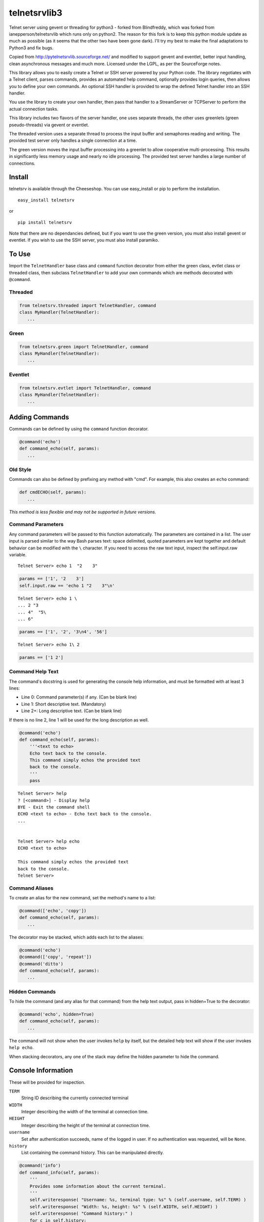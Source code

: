 telnetsrvlib3
============

Telnet server using gevent or threading for python3 - forked from Blindfreddy, which was forked from ianepperson/telnetsrvlib which runs only on python2. The reason for this fork is to keep this python module update as much as possible (as it seems that the other two have been gone dark). I'll try my best to make the final adaptations to Python3 and fix bugs.

Copied from http://pytelnetsrvlib.sourceforge.net/
and modified to support gevent and eventlet, better input handling, clean asynchronous messages and much more.
Licensed under the LGPL, as per the SourceForge notes.

This library allows you to easily create a Telnet or SSH server powered by your Python code.
The library negotiates with a Telnet client, parses commands, provides an automated 
help command, optionally provides login queries, then allows you to define your own
commands.  An optional SSH handler is provided to wrap the defined Telnet handler into
an SSH handler.

You use the library to create your own handler, then pass that handler to a StreamServer
or TCPServer to perform the actual connection tasks.

This library includes two flavors of the server handler, one uses separate threads,
the other uses greenlets (green pseudo-threads) via gevent or eventlet.

The threaded version uses a separate thread to process the input buffer and
semaphores reading and writing.  The provided test server only handles a single
connection at a time.

The green version moves the input buffer processing into a greenlet to allow 
cooperative multi-processing.  This results in significantly less memory usage
and nearly no idle processing.  The provided test server handles a large number of connections.


Install
-------

telnetsrv is available through the Cheeseshop.  You can use easy_install or pip to perform the installation.

:: 

 easy_install telnetsrv

or

::

 pip install telnetsrv

Note that there are no dependancies defined, but if you want to use the green version, you must also install gevent or eventlet.
If you wish to use the SSH server, you must also install paramiko.

To Use
------

Import the ``TelnetHandler`` base class and ``command`` function decorator from either the green class, evtlet class or threaded class,
then subclass ``TelnetHandler`` to add your own commands which are methods decorated with ``@command``.  

Threaded
++++++++

.. code:: python

 from telnetsrv.threaded import TelnetHandler, command
 class MyHandler(TelnetHandler):
    ...

Green
+++++

.. code:: python

 from telnetsrv.green import TelnetHandler, command
 class MyHandler(TelnetHandler):
    ...

Eventlet
++++++++

.. code:: python

 from telnetsrv.evtlet import TelnetHandler, command
 class MyHandler(TelnetHandler):
    ...

Adding Commands
---------------

Commands can be defined by using the ``command`` function decorator.

.. code:: python

  @command('echo')
  def command_echo(self, params):
     ...

Old Style
+++++++++

Commands can also be defined by prefixing any method with "cmd".  For example, 
this also creates an ``echo`` command:

.. code:: python

  def cmdECHO(self, params):
     ...

*This method is less flexible and may not be supported in future versions.*

Command Parameters
++++++++++++++++++

Any command parameters will be passed to this function automatically.  The parameters are
contained in a list.  The user input is parsed similar to the way Bash parses text: space delimited,
quoted parameters are kept together and default behavior can be modified with the ``\`` character.  
If you need to access the raw text input, inspect the self.input.raw variable.

::

   Telnet Server> echo 1  "2    3"

.. code:: python

  params == ['1', '2    3']
  self.input.raw == 'echo 1 "2    3"\n'

::

    Telnet Server> echo 1 \
    ... 2 "3
    ... 4"  "5\
    ... 6"
    
.. code:: python

  params == ['1', '2', '3\n4', '56']

::

    Telnet Server> echo 1\ 2
    
.. code:: python

  params == ['1 2']

Command Help Text
+++++++++++++++++

The command's docstring is used for generating the console help information, and must be formatted
with at least 3 lines:

- Line 0:  Command parameter(s) if any. (Can be blank line)
- Line 1:  Short descriptive text. (Mandatory)
- Line 2+: Long descriptive text. (Can be blank line)

If there is no line 2, line 1 will be used for the long description as well.

.. code:: python

   @command('echo')
   def command_echo(self, params):
       '''<text to echo>
       Echo text back to the console.
       This command simply echos the provided text
       back to the console.
       '''
       pass


::

    Telnet Server> help
    ? [<command>] - Display help
    BYE - Exit the command shell
    ECHO <text to echo> - Echo text back to the console.
    ...


    Telnet Server> help echo
    ECHO <text to echo>

    This command simply echos the provided text
    back to the console.
    Telnet Server>


Command Aliases
+++++++++++++++

To create an alias for the new command, set the method's name to a list:

.. code:: python

  @command(['echo', 'copy'])
  def command_echo(self, params):
     ...

The decorator may be stacked, which adds each list to the aliases:

.. code:: python

  @command('echo')
  @command(['copy', 'repeat'])
  @command('ditto')
  def command_echo(self, params):
     ...



Hidden Commands
+++++++++++++++

To hide the command (and any alias for that command) from the help text output, pass in hidden=True to the decorator:

.. code:: python

  @command('echo', hidden=True)
  def command_echo(self, params):
     ...

The command will not show when the user invokes ``help`` by itself, but the detailed help text will show if
the user invokes ``help echo``.

When stacking decorators, any one of the stack may define the hidden parameter to hide the command.

Console Information
-------------------

These will be provided for inspection.

``TERM``
  String ID describing the currently connected terminal

``WIDTH``
  Integer describing the width of the terminal at connection time.

``HEIGHT``
  Integer describing the height of the terminal at connection time.
  
``username``
  Set after authentication succeeds, name of the logged in user.
  If no authentication was requested, will be ``None``.
  
``history``
  List containing the command history.  This can be manipulated directly.
  

.. code:: python

    @command('info')
    def command_info(self, params):
        '''
        Provides some information about the current terminal.
        '''
        self.writeresponse( "Username: %s, terminal type: %s" % (self.username, self.TERM) )
        self.writeresponse( "Width: %s, height: %s" % (self.WIDTH, self.HEIGHT) )
        self.writeresponse( "Command history:" )
        for c in self.history:
            self.writeresponse("  %r" % c)


Console Communication
---------------------

Send Text to the Client
+++++++++++++++++++++++
 
Lower level functions:

``self.writeline( TEXT )``

``self.write( TEXT )``

Higher level functions:

``self.writemessage( TEXT )`` - for clean, asynchronous writing.  Any interrupted input is rebuilt.

``self.writeresponse( TEXT )`` - to emit a line of expected output

``self.writeerror( TEXT )`` - to emit error messages

The ``writemessage`` method is intended to send messages to the console without
interrupting any current input.  If the user has entered text at the prompt, 
the prompt and text will be seamlessly regenerated following the message.  
It is ideal for asynchronous messages that aren't generated from the direct user input.

Receive Text from the Client
++++++++++++++++++++++++++++

``self.readline( prompt=TEXT )``

Setting the prompt is important to recreate the user input following a ``writemessage``
interruption.

When requesting sensitive information from the user (such as requesting a new password) the input should
not be shown nor should the input line be written to the command history.  ``readline`` accepts
two optional parameters to control this, ``echo`` and ``use_history``.

``self.readline( prompt=TEXT, echo=False, use_history=False )``

When ``echo`` is set to False, the input will not echo back to the user.  When ``use_history`` is set 
to False, the user will not have access to the command history (up arrow) nor will the entered data
be stored in the command history.

Handler Options
---------------

Override these class members to change the handler's behavior.

``PROMPT``
  Default: ``"Telnet Server> "``
    
``CONTINUE_PROMPT``
  Default: ``"... "``
     
``WELCOME``
  Displayed after a successful connection, after the username/password is accepted, if configured.
  
  Default: ``"You have connected to the telnet server."``

``session_start(self)``
  Called after the ``WELCOME`` text is displayed.
  
  Default:  pass
    
``session_end(self)``
  Called after the console is disconnected.
  
  Default:  pass
  
``authCallback(self, username, password)`` 
  Reference to authentication function. If
  this is not defined, no username or password is requested. Should
  raise an exception if authentication fails
  
  Default: None

``authNeedUser`` 
  Should a username be requested?
  
  Default: ``False``

``authNeedPass``
  Should a password be requested?
  
  Default: ``False``


Handler Display Modification
----------------------------

If you want to change how the output is displayed, override one or all of the
write classes.  Make sure you call back to the base class when doing so.
This is a good way to provide color to your console by using ANSI color commands.
See http://en.wikipedia.org/wiki/ANSI_escape_code

- writemessage( TEXT ) 
- writeresponse( TEXT ) 
- writeerror( TEXT ) 

.. code:: python

    def writeerror(self, text):
        '''Write errors in red'''
        TelnetHandler.writeerror(self, "\x1b[91m%s\x1b[0m" % text )

Serving the Handler
-------------------

Now you have a shiny new handler class, but it doesn't serve itself - it must be called
from an appropriate server.  The server will create an instance of the TelnetHandler class
for each new connection.  The handler class will work with either a gevent StreamServer instance
(for the green version) or with a SocketServer.TCPServer instance (for the threaded version).

Threaded
++++++++

.. code:: python

 import SocketServer
 class TelnetServer(SocketServer.TCPServer):
     allow_reuse_address = True
    
 server = TelnetServer(("0.0.0.0", 8023), MyHandler)
 server.serve_forever()

Green
+++++

The TelnetHandler class includes a streamserver_handle class method to translate the 
required fields from a StreamServer, allowing use with the gevent StreamServer (and possibly
others).

.. code:: python

 import gevent.server
 server = gevent.server.StreamServer(("", 8023), MyHandler.streamserver_handle)
 server.serve_forever()


Short Example
-------------

.. code:: python

 import gevent, gevent.server
 from telnetsrv.green import TelnetHandler, command
 
 class MyTelnetHandler(TelnetHandler):
     WELCOME = "Welcome to my server."
     
     @command(['echo', 'copy', 'repeat'])
     def command_echo(self, params):
         '''<text to echo>
         Echo text back to the console.
         
         '''
         self.writeresponse( ' '.join(params) )
 
     @command('timer')
     def command_timer(self, params):
         '''<time> <message>
         In <time> seconds, display <message>.
         Send a message after a delay.
         <time> is in seconds.
         If <message> is more than one word, quotes are required.
         example: 
         > TIMER 5 "hello world!"
         '''
         try:
             timestr, message = params[:2]
             time = int(timestr)
         except ValueError:
             self.writeerror( "Need both a time and a message" )
             return
         self.writeresponse("Waiting %d seconds...", time)
         gevent.spawn_later(time, self.writemessage, message)
 
 
 server = gevent.server.StreamServer(("", 8023), MyTelnetHandler.streamserver_handle)
 server.serve_forever()


SSH
---

If the paramiko library is installed, the TelnetHanlder can be used via an SSH server for significantly
improved security.  ``paramiko_ssh`` contains ``SSHHandler`` and ``getRsaKeyFile`` to make setting
up the server trivial.  Since the authentication is done prior to invoking the TelnetHandler,
any ``authCallback`` defined in the TelnetHandler is ignored.

Green
+++++

If using the green version of the TelnetHandler, you must use Gevent's monkey patch_all prior to
importing from ``paramiko_ssh``.

.. code:: python

    from gevent import monkey; monkey.patch_all()
    from telnetsrv.paramiko_ssh import SSHHandler, getRsaKeyFile

Eventlet
++++++++

If using the eventlet version of the TelnetHandler, you must use Eventlet's monkey patch_all prior to
importing from ``paramiko_ssh``.

.. code:: python

    import eventlet; eventlet.monkey_patch(all=True)
    from telnetsrv.paramiko_ssh import SSHHandler, getRsaKeyFile



Operation Overview
++++++++++++++++++

The SocketServer/StreamServer sets up the socket then passes that to an SSHHandler class which 
authenticates then starts the SSH transport.  Within the SSH transport, the client requests a PTY channel
(and possibly other channel types, which are denied) and the SSHHandler sets up a TelnetHandler class 
as the PTY for the channel.  If the client never requests a PTY channel, the transport will disconnect
after a timeout.

SSH Host Key
++++++++++++

To thwart man-in-the-middle attacks, every SSH server provides an RSA key as a unique fingerprint.  This unique key
should never change, and should be stored in a local file or a database.  The ``getRsaKeyFile`` makes this
easy by reading the given key file if it exists, or creating the key if it does not.  The result should be
read once and set in the class definition.

Easy way:

``host_key = getRsaKeyFile( FILENAME )``
  If the FILENAME can be read, the RSA key is read in and returned as an RSAKey object.  
  If the file can't be read, it generates a new RSA key and stores it in that file.

Long way:

.. code:: python

   from paramiko_ssh import RSAKey
   
   # Make a new key - should only be done once per server during setup
   new_key = RSAKey.generate(1024)
   save_to_my_database( 'server_fingerprint',  str(new_key) )
   
   ...
   
   host_key = RSAKey( data=get_from_my_database('server_fingerprint') )
   

SSH Authentication
++++++++++++++++++

Users can authenticate with just a username, a username/publickey or a username/password.  Up to three callbacks
can be defined, and if all three are defined, all three will be tried before denying the authentication attempt.
An SSH client will always provide a username.  If no ``authCallbackXX`` is defined, the SSH authentication will be
set to "none" and any username will be able to log in.

``authCallbackUsername(self, username)``
  Reference to username-only authentication function.  Define this function to permit specific usernames
  to log in without any futher authentication.  Raise any exception to deny this authentication attempt.
  
  If defined, this is always tried first.
  
  Default: None

``authCallbackKey(self, username, key)``
  Reference to username/key authentication function.  If this is defined,
  users can log in the SSH client automatically with a key.  Raise any exception to deny this authentication attempt.
  
  Default: None
  
``authCallback(self, username, password)`` 
  Reference to username/password authentication function. If
  this is defined, a password is requested. Raise any exception to deny this authentication attempt.
  
  If defined, this is always tried last.
  
  Default: None

  
SSHHandler uses Paramiko's ServerInterface as one of its base classes.  If you are familiar with Paramiko, feel free
to instead override the authentication callbacks as needed.


Short SSH Example
+++++++++++++++++

.. code:: python

 from gevent import monkey; monkey.patch_all()
 import gevent.server
 from telnetsrv.paramiko_ssh import SSHHandler, getRsaKeyFile
 from telnetsrv.green import TelnetHandler, command
 
 class MyTelnetHandler(TelnetHandler):
     WELCOME = "Welcome to my server."
     
     @command(['echo', 'copy', 'repeat'])
     def command_echo(self, params):
         '''<text to echo>
         Echo text back to the console.
         
         '''
         self.writeresponse( ' '.join(params) ) 
 
 class MySSHHandler(SSHHandler):
     # Set the unique host key
     host_key = getRsaKeyFile('server_fingerprint.key') 
     
     # Instruct this SSH handler to use MyTelnetHandler for any PTY connections
     telnet_handler = MyTelnetHandler
     
     def authCallbackUsername(self, username):
         # These users do not require a password
         if username not in ['john', 'eric', 'terry', 'graham']:
            raise RuntimeError('Not a Python!')
 
     def authCallback(self, username, password):
         # Super secret password:
         if password != 'concord':
            raise RuntimeError('Wrong password!')
 
 # Start a telnet server for just the localhost on port 8023.  (Will not request any authentication.)
 telnetserver = gevent.server.StreamServer(('127.0.0.1', 8023), MyTelnetHandler.streamserver_handle)
 telnetserver.start()
 
 # Start an SSH server for any local or remote host on port 8022
 sshserver = gevent.server.StreamServer(("", 8022), MySSHHandler.streamserver_handle)
 sshserver.serve_forever()


Longer Example
--------------

See https://github.com/ianepperson/telnetsrvlib/blob/master/test.py
